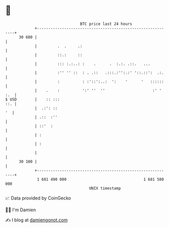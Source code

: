 * 👋

#+begin_example
                                    BTC price last 24 hours                    
                +------------------------------------------------------------+ 
         30 600 |                                                            | 
                |         .  .     .:                                        | 
                |         ::.:     ::                                        | 
                |         ::: :.:..: :    .      .  :.:. .::.   ...          | 
                |         :'' '' ::  : . .::   .:::.:'':.:' '::.::':  .:.    | 
                |         :          : :'::':..:  ':    '      '   ::::::    | 
                |    .    :          ':' ''  ''                     :' ' :.  | 
   $ USD        |    :: :::                                              ::. | 
                |  .:': ::                                                '  | 
                | .::  :''                                                   | 
                | ::'  :                                                     | 
                | :                                                          | 
                | :                                                          | 
                |                                                            | 
         30 100 |                                                            | 
                +------------------------------------------------------------+ 
                 1 681 490 000                                  1 681 580 000  
                                        UNIX timestamp                         
#+end_example
📈 Data provided by CoinGecko

🧑‍💻 I'm Damien

✍️ I blog at [[https://www.damiengonot.com][damiengonot.com]]
